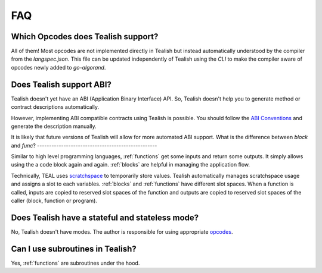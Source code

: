 .. _questions:

FAQ
===
Which Opcodes does Tealish support?
--------------------------------------

All of them! Most opcodes are not implemented directly in Tealish but instead automatically understood by the compiler from the `langspec.json`. This file can be updated independently of Tealish using the `CLI` to make the compiler aware of opcodes newly added to `go-algorand`. 


Does Tealish support ABI?
-------------------------

Tealish doesn't yet have an ABI (Application Binary Interface) API.
So, Tealish doesn't help you to generate method or contract descriptions automatically.

However, implementing ABI compatible contracts using Tealish is possible. You should follow the
`ABI Conventions <https://developer.algorand.org/docs/get-details/dapps/smart-contracts/ABI/>`_
and generate the description manually.

It is likely that future versions of Tealish will allow for more automated ABI support.
What is the difference between `block` and `func`?
--------------------------------------------------

Similar to high level programming languages, :ref:`functions` get some inputs and return some outputs.
It simply allows using the a code block again and again.
:ref:`blocks` are helpful in managing the application flow.

Technically, TEAL uses
`scratchspace <https://developer.algorand.org/docs/get-details/dapps/avm/teal/#storing-and-loading-from-scratchspace>`_
to temporarily store values. Tealish automatically manages scratchspace usage and assigns a slot to each variables.
:ref:`blocks` and :ref:`functions` have different slot spaces. When a function is called, inputs are copied to reserved
slot spaces of the function and outputs are copied to reserved slot spaces of the caller (block, function or program).

Does Tealish have a stateful and stateless mode?
------------------------------------------------

No, Tealish doesn't have modes. The author is responsible for using appropriate `opcodes <https://developer.algorand.org/docs/get-details/dapps/avm/teal/opcodes/>`_.

Can I use subroutines in Tealish?
---------------------------------

Yes, :ref:`functions` are subroutines under the hood.
